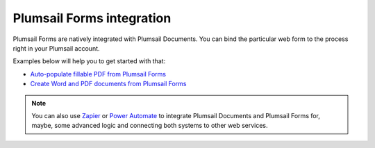 Plumsail Forms integration
==========================

Plumsail Forms are natively integrated with Plumsail Documents. You can bind the particular web form to the process right in your Plumsail account. 

Examples below will help you to get started with that:

- `Auto-populate fillable PDF from Plumsail Forms <../../../processes/examples/auto-populate-pdf-from-plumsail-forms.html>`_
- `Create Word and PDF documents from Plumsail Forms <../../../processes/examples/create-word-and-pdf-documents-from-plumsail-forms.html>`_

.. note:: You can also use `Zapier <../../../processes/examples/create-excel-and-pdf-documents-from-plumsail-forms-zapier.html>`_ or `Power Automate <../../../processes/examples/create-excel-and-pdf-documents-from-plumsail-forms.html>`_ to integrate Plumsail Documents and Plumsail Forms for, maybe, some advanced logic and connecting both systems to other web services.